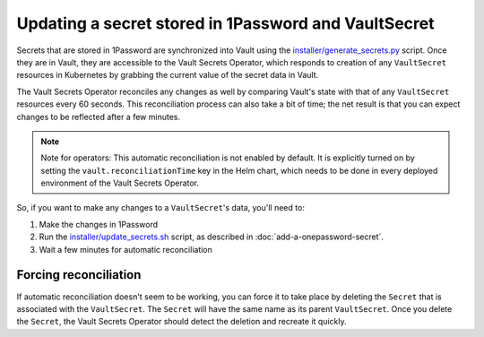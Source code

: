 #####################################################
Updating a secret stored in 1Password and VaultSecret
#####################################################

Secrets that are stored in 1Password are synchronized into Vault using the `installer/generate_secrets.py <https://github.com/lsst-sqre/phalanx/blob/main/installer/generate_secrets.py>`__ script.
Once they are in Vault, they are accessible to the Vault Secrets Operator, which responds to creation of any ``VaultSecret`` resources in Kubernetes by grabbing the current value of the secret data in Vault.

The Vault Secrets Operator reconciles any changes as well by comparing Vault's state with that of any ``VaultSecret`` resources every 60 seconds.
This reconciliation process can also take a bit of time; the net result is that you can expect changes to be reflected after a few minutes.

.. note::

   Note for operators: This automatic reconciliation is not enabled by default.
   It is explicitly turned on by setting the ``vault.reconciliationTime`` key in the Helm chart, which needs to be done in every deployed environment of the Vault Secrets Operator.

So, if you want to make any changes to a ``VaultSecret``'s data, you'll need to:

1. Make the changes in 1Password
2. Run the `installer/update_secrets.sh <https://github.com/lsst-sqre/phalanx/blob/main/installer/update_secrets.sh>`__ script, as described in :doc:`add-a-onepassword-secret`.
3. Wait a few minutes for automatic reconciliation


Forcing reconciliation
======================

If automatic reconciliation doesn't seem to be working, you can force it to take place by deleting the ``Secret`` that is associated with the ``VaultSecret``.
The ``Secret`` will have the same name as its parent ``VaultSecret``.
Once you delete the ``Secret``, the Vault Secrets Operator should detect the deletion and recreate it quickly.
